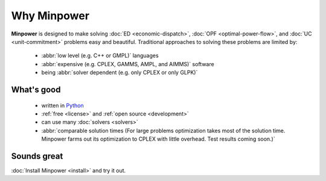 Why Minpower
==============

**Minpower** is designed to make solving :doc:`ED <economic-dispatch>`, :doc:`OPF <optimal-power-flow>`, and :doc:`UC <unit-commitment>` problems easy and beautiful. 
Traditional approaches to solving these problems are limited by:
    
    *  :abbr:`low level (e.g. C++ or GMPL)` languages
    *  :abbr:`expensive (e.g. CPLEX, GAMMS, AMPL, and AIMMS)` software
    *  being :abbr:`solver dependent (e.g. only CPLEX or only GLPK)`
    
What's good
^^^^^^^^^^^^

    * written in `Python <http://www.python.org/about/>`_
    * :ref:`free <license>` and :ref:`open source <development>`
    * can use many :doc:`solvers <solvers>`
    * :abbr:`comparable solution times (For large problems optimization takes most of the solution time. Minpower farms out its optimization to CPLEX with little overhead. Test results coming soon.)` 


Sounds great
^^^^^^^^^^^^^^

:doc:`Install Minpower <install>` and try it out.
